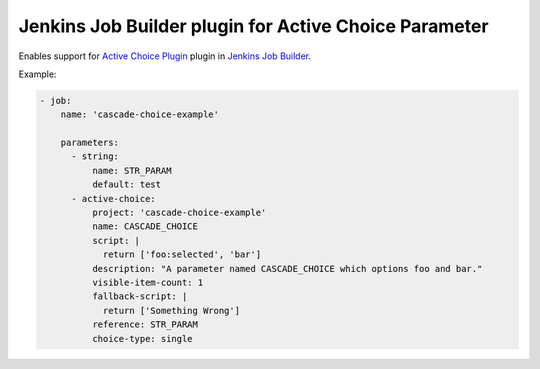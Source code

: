 Jenkins Job Builder plugin for Active Choice Parameter
======================================================

.. image:: https://travis-ci.org/bgaifullin/jenkins-job-builder-active-choice.png?branch=master
    :target: https://travis-ci.org/bgaifullin/jenkins-job-builder-active-choice
.. image:: https://img.shields.io/pypi/v/jenkins-job-builder-active-choice.svg
    :target: https://pypi.python.org/pypi/jenkins-job-builder-active-choice

Enables support for `Active Choice Plugin`_ plugin in `Jenkins Job Builder`_.

Example:

.. code-block:: yaml

    - job:
        name: 'cascade-choice-example'

        parameters:
          - string:
              name: STR_PARAM
              default: test
          - active-choice:
              project: 'cascade-choice-example'
              name: CASCADE_CHOICE
              script: |
                return ['foo:selected', 'bar']
              description: "A parameter named CASCADE_CHOICE which options foo and bar."
              visible-item-count: 1
              fallback-script: |
                return ['Something Wrong']
              reference: STR_PARAM
              choice-type: single


.. _`Active Choice Plugin`: https://wiki.jenkins-ci.org/display/JENKINS/Active+Choices+Plugin
.. _`Jenkins Job Builder`: http://docs.openstack.org/infra/jenkins-job-builder/index.html
.. _`example`: tests/fixtures/case-001.yaml
